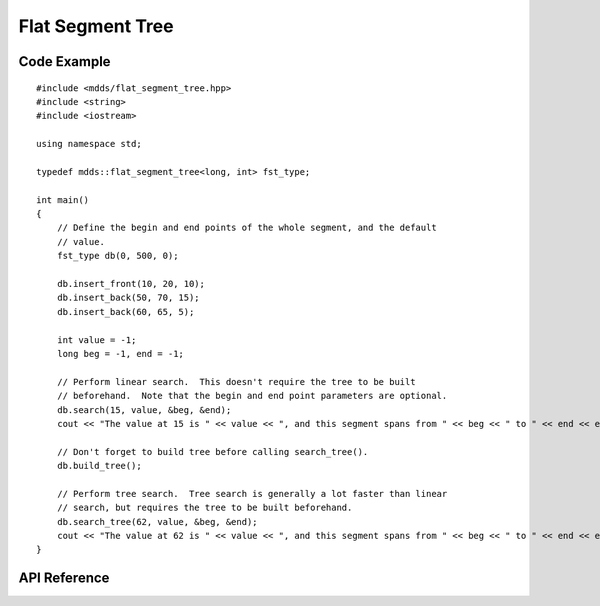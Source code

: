 .. highlight:: cpp

Flat Segment Tree
=================

Code Example
------------

::

    #include <mdds/flat_segment_tree.hpp>
    #include <string>
    #include <iostream>

    using namespace std;

    typedef mdds::flat_segment_tree<long, int> fst_type;

    int main()
    {
        // Define the begin and end points of the whole segment, and the default
        // value.
        fst_type db(0, 500, 0);

        db.insert_front(10, 20, 10);
        db.insert_back(50, 70, 15);
        db.insert_back(60, 65, 5);

        int value = -1;
        long beg = -1, end = -1;

        // Perform linear search.  This doesn't require the tree to be built
        // beforehand.  Note that the begin and end point parameters are optional.
        db.search(15, value, &beg, &end);
        cout << "The value at 15 is " << value << ", and this segment spans from " << beg << " to " << end << endl;;

        // Don't forget to build tree before calling search_tree().
        db.build_tree();

        // Perform tree search.  Tree search is generally a lot faster than linear
        // search, but requires the tree to be built beforehand.
        db.search_tree(62, value, &beg, &end);
        cout << "The value at 62 is " << value << ", and this segment spans from " << beg << " to " << end << endl;;
    }

API Reference
-------------

.. doxygenclass:: mdds::flat_segment_tree
   :members:
